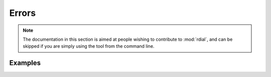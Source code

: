 Errors
======

.. note::

  The documentation in this section is aimed at people wishing to contribute to
  :mod:`rdial`, and can be skipped if you are simply using the tool from the
  command line.

.. autoexception:: rdial.utils.RdialError

.. autoexception:: rdial.events.TaskNotRunningError
.. autoexception:: rdial.events.TaskRunningError

Examples
--------

.. testsetup::

    from rdial.events import (Events, TaskNotRunningError, TaskRunningError)
    events_running = Events()
    events_running.start('test', new=True)
    events_stopped = Events()

.. doctest::

    >>> events_stopped.stop()
    Traceback (most recent call last):
      ...
    TaskNotRunningError: No task running!
    >>> events_running.start('rdial')
    Traceback (most recent call last):
      ...
    TaskRunningError: Running task test!
